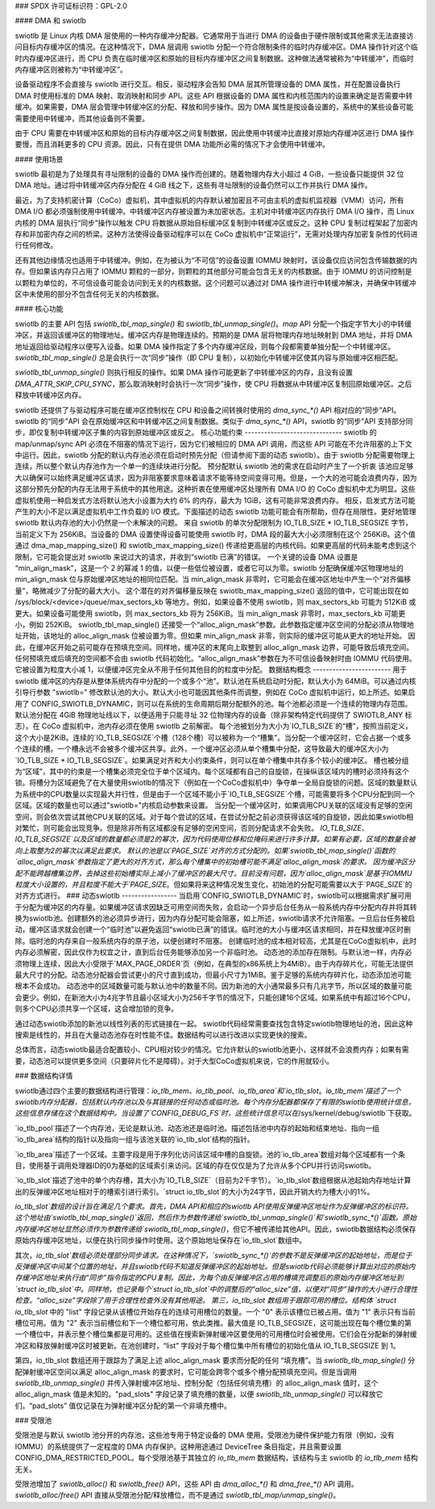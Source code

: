 ### SPDX 许可证标识符：GPL-2.0

#### DMA 和 swiotlb

swiotlb 是 Linux 内核 DMA 层使用的一种内存缓冲分配器。它通常用于当进行 DMA 的设备由于硬件限制或其他需求无法直接访问目标内存缓冲区的情况。在这种情况下，DMA 层调用 swiotlb 分配一个符合限制条件的临时内存缓冲区。DMA 操作针对这个临时内存缓冲区进行，而 CPU 负责在临时缓冲区和原始的目标内存缓冲区之间复制数据。这种做法通常被称为“中转缓冲”，而临时内存缓冲区则被称为“中转缓冲区”。

设备驱动程序不会直接与 swiotlb 进行交互。相反，驱动程序会告知 DMA 层其所管理设备的 DMA 属性，并在配置设备执行 DMA 时使用标准的 DMA 映射、取消映射和同步 API。这些 API 根据设备的 DMA 属性和内核范围内的设置来确定是否需要中转缓冲。如果需要，DMA 层会管理中转缓冲区的分配、释放和同步操作。因为 DMA 属性是按设备设置的，系统中的某些设备可能需要使用中转缓冲，而其他设备则不需要。

由于 CPU 需要在中转缓冲区和原始的目标内存缓冲区之间复制数据，因此使用中转缓冲比直接对原始内存缓冲区进行 DMA 操作要慢，而且消耗更多的 CPU 资源。因此，只有在提供 DMA 功能所必需的情况下才会使用中转缓冲。

#### 使用场景

swiotlb 最初是为了处理具有寻址限制的设备的 DMA 操作而创建的。随着物理内存大小超过 4 GiB，一些设备只能提供 32 位 DMA 地址。通过将中转缓冲区内存分配在 4 GiB 线之下，这些有寻址限制的设备仍然可以工作并执行 DMA 操作。

最近，为了支持机密计算（CoCo）虚拟机，其中虚拟机的内存默认被加密且不可由主机的虚拟机监视器（VMM）访问，所有 DMA I/O 都必须强制使用中转缓冲。中转缓冲区内存被设置为未加密状态。主机对中转缓冲区内存执行 DMA I/O 操作，而 Linux 内核的 DMA 层执行“同步”操作以触发 CPU 将数据从原始目标缓冲区复制到中转缓冲区或反之。这种 CPU 复制过程架起了加密内存和非加密内存之间的桥梁。这种方法使得设备驱动程序可以在 CoCo 虚拟机中“正常运行”，无需对处理内存加密复杂性的代码进行任何修改。

还有其他边缘情况也适用于中转缓冲。例如，在为被认为“不可信”的设备设置 IOMMU 映射时，该设备仅应访问包含传输数据的内存。但如果该内存只占用了 IOMMU 颗粒的一部分，则颗粒的其他部分可能会包含无关的内核数据。由于 IOMMU 的访问控制是以颗粒为单位的，不可信设备可能会访问到无关的内核数据。这个问题可以通过对 DMA 操作进行中转缓冲解决，并确保中转缓冲区中未使用的部分不包含任何无关的内核数据。

#### 核心功能

swiotlb 的主要 API 包括 `swiotlb_tbl_map_single()` 和 `swiotlb_tbl_unmap_single()`。`map` API 分配一个指定字节大小的中转缓冲区，并返回该缓冲区的物理地址。缓冲区内存是物理连续的。预期的是 DMA 层将物理内存地址映射到 DMA 地址，并将 DMA 地址返回给驱动程序以便写入设备。如果 DMA 操作指定了多个内存缓冲区段，则每个段都需要单独分配一个中转缓冲区。`swiotlb_tbl_map_single()` 总是会执行一次“同步”操作（即 CPU 复制），以初始化中转缓冲区使其内容与原始缓冲区相匹配。

`swiotlb_tbl_unmap_single()` 则执行相反的操作。如果 DMA 操作可能更新了中转缓冲区的内存，且没有设置 `DMA_ATTR_SKIP_CPU_SYNC`，那么取消映射时会执行一次“同步”操作，使 CPU 将数据从中转缓冲区复制回原始缓冲区。之后释放中转缓冲区内存。

swiotlb 还提供了与驱动程序可能在缓冲区控制权在 CPU 和设备之间转换时使用的 `dma_sync_*()` API 相对应的“同步”API。swiotlb 的“同步”API 会在原始缓冲区和中转缓冲区之间复制数据。类似于 `dma_sync_*()` API，swiotlb 的“同步”API 支持部分同步，即仅复制中转缓冲区子集的内容到原始缓冲区或反之。
核心功能约束
------------------------------
swiotlb 的 map/unmap/sync API 必须在不阻塞的情况下运行，因为它们被相应的 DMA API 调用，而这些 API 可能在不允许阻塞的上下文中运行。因此，swiotlb 分配的默认内存池必须在启动时预先分配（但请参阅下面的动态 swiotlb）。由于 swiotlb 分配需要物理上连续，所以整个默认内存池作为一个单一的连续块进行分配。
预分配默认 swiotlb 池的需求在启动时产生了一个折衷
该池应足够大以确保可以始终满足缓冲区请求，因为非阻塞要求意味着请求不能等待空间变得可用。但是，一个大的池可能会浪费内存，因为这部分预先分配的内存无法用于系统中的其他用途。这种折衷在使用缓冲区处理所有 DMA I/O 的 CoCo 虚拟机中尤为明显。这些虚拟机使用一种启发式方法将默认池大小设置为大约 6% 的内存，最大为 1GiB，这有可能非常浪费内存。
相反，启发式方法可能产生的大小不足以满足虚拟机中工作负载的 I/O 模式。下面描述的动态 swiotlb 功能可能会有所帮助，但存在局限性。更好地管理 swiotlb 默认内存池的大小仍然是一个未解决的问题。
来自 swiotlb 的单次分配限制为 IO_TLB_SIZE * IO_TLB_SEGSIZE 字节，当前定义下为 256KiB。当设备的 DMA 设置使得设备可能使用 swiotlb 时，DMA 段的最大大小必须限制在这个 256KiB。这个值通过 dma_map_mapping_size() 和 swiotlb_max_mapping_size() 传递给更高层的内核代码。如果更高层的代码未能考虑到这个限制，它可能会提出对 swiotlb 来说过大的请求，并收到“swiotlb 已满”的错误。
一个关键的设备 DMA 设置是 “min_align_mask”，这是一个 2 的幂减 1 的值，以便一些低位被设置，或者它可以为零。swiotlb 分配确保缓冲区物理地址的 min_align_mask 位与原始缓冲区地址的相同位匹配。当 min_align_mask 非零时，它可能会在缓冲区地址中产生一个“对齐偏移量”，略微减少了分配的最大大小。
这个潜在的对齐偏移量反映在 swiotlb_max_mapping_size() 返回的值中，它可能出现在如 /sys/block/<device>/queue/max_sectors_kb 等地方。例如，如果设备不使用 swiotlb，则 max_sectors_kb 可能为 512KiB 或更大。如果设备可能使用 swiotlb，则 max_sectors_kb 将为 256KiB。当 min_align_mask 非零时，max_sectors_kb 可能更小，例如 252KiB。
swiotlb_tbl_map_single() 还接受一个“alloc_align_mask”参数。此参数指定缓冲区空间的分配必须从物理地址开始，该地址的 alloc_align_mask 位被设置为零。但如果 min_align_mask 非零，则实际的缓冲区可能从更大的地址开始。
因此，在缓冲区开始之前可能存在预填充空间。同样地，缓冲区的末尾向上取整到 alloc_align_mask 边界，可能导致后填充空间。任何预填充或后填充的空间都不会由 swiotlb 代码初始化。“alloc_align_mask”参数在为不可信设备映射时由 IOMMU 代码使用。它被设置为粒度大小减 1，以便缓冲区完全从不用于任何其他目的的粒度中分配。
数据结构概念
------------------------
用于 swiotlb 缓冲区的内存是从整体系统内存中分配的一个或多个“池”。默认池在系统启动时分配，默认大小为 64MiB。可以通过内核引导行参数 "swiotlb=" 修改默认池的大小。默认大小也可能因其他条件而调整，例如在 CoCo 虚拟机中运行，如上所述。如果启用了 CONFIG_SWIOTLB_DYNAMIC，则可以在系统的生命周期后期分配额外的池。每个池都必须是一个连续的物理内存范围。默认池分配在 4GiB 物理地址线以下，以便适用于只能寻址 32 位物理内存的设备（除非架构特定代码提供了 SWIOTLB_ANY 标志）。在 CoCo 虚拟机中，池内存必须在使用 swiotlb 之前解密。
每个池被划分为大小为`IO_TLB_SIZE`的“槽”，按照当前定义，这个大小是2KiB。连续的`IO_TLB_SEGSIZE`个槽（128个槽）可以被称为一个“槽集”。当分配一个缓冲区时，它会占据一个或多个连续的槽。一个槽永远不会被多个缓冲区共享。此外，一个缓冲区必须从单个槽集中分配，这导致最大的缓冲区大小为`IO_TLB_SIZE * IO_TLB_SEGSIZE`。如果满足对齐和大小约束条件，则可以在单个槽集中共存多个较小的缓冲区。
槽也被分组为“区域”，其中的约束是一个槽集必须完全位于单个区域内。每个区域都有自己的自旋锁，在操纵该区域内的槽时必须持有这个锁。将槽分为区域避免了在大量使用swiotlb的情况下（例如在一个CoCo虚拟机中）争夺单一全局自旋锁的问题。区域的数量默认为系统中的CPU数量以实现最大并行性，但是由于一个区域不能小于`IO_TLB_SEGSIZE`个槽，可能需要将多个CPU分配到同一个区域。区域的数量也可以通过"swiotlb="内核启动参数来设置。
当分配一个缓冲区时，如果调用CPU关联的区域没有足够的空闲空间，则会依次尝试其他CPU关联的区域。对于每个尝试的区域，在尝试分配之前必须获得该区域的自旋锁，因此如果swiotlb相对繁忙，则可能会出现竞争。但是除非所有区域都没有足够的空闲空间，否则分配请求不会失败。
`IO_TLB_SIZE`、`IO_TLB_SEGSIZE`以及区域的数量都必须是2的幂次，因为代码使用位移和位掩码来进行许多计算。如果有必要，区域的数量会被向上取整为2的幂次以满足此要求。
默认的池是以`PAGE_SIZE`对齐的方式分配的。如果`swiotlb_tbl_map_single()`函数的`alloc_align_mask`参数指定了更大的对齐方式，那么每个槽集中的初始槽可能不满足`alloc_align_mask`的要求。
因为缓冲区分配不能跨越槽集边界，去掉这些初始槽实际上减小了缓冲区的最大尺寸。目前没有问题，因为`alloc_align_mask`是基于IOMMU粒度大小设置的，并且粒度不能大于`PAGE_SIZE`。但如果将来这种情况发生变化，初始池的分配可能需要以大于`PAGE_SIZE`的对齐方式进行。
### 动态swiotlb
-----------------
当启用`CONFIG_SWIOTLB_DYNAMIC`时，swiotlb可以根据需求扩展可用于分配为缓冲区的内存量。如果缓冲区请求因缺乏可用空间而失败，会启动一个异步后台任务从一般系统内存中分配内存并将其转换为swiotlb池。创建额外的池必须异步进行，因为内存分配可能会阻塞，如上所述，swiotlb请求不允许阻塞。一旦后台任务被启动，缓冲区请求就会创建一个“临时池”以避免返回“swiotlb已满”的错误。临时池的大小与缓冲区请求相同，并在释放缓冲区时删除。临时池的内存来自一般系统内存的原子池，以便创建时不阻塞。
创建临时池的成本相对较高，尤其是在CoCo虚拟机中，此时内存必须解密，因此仅作为权宜之计，直到后台任务能够添加另一个非临时池。
动态池的添加存在限制。与默认池一样，内存必须物理上连续，因此大小受限于`MAX_PAGE_ORDER`页（例如，在典型的x86系统上为4MiB）。由于内存碎片化，可能无法提供最大尺寸的分配。动态池分配器会尝试更小的尺寸直到成功，但最小尺寸为1MiB。鉴于足够的系统内存碎片化，动态添加池可能根本不会成功。
动态池中的区域数量可能与默认池中的数量不同。因为新池的大小通常最多只有几兆字节，所以区域的数量可能会更少。例如，在新池大小为4兆字节且最小区域大小为256千字节的情况下，只能创建16个区域。如果系统中有超过16个CPU，则多个CPU必须共享一个区域，这会增加锁的竞争。

通过动态swiotlb添加的新池以线性列表的形式链接在一起。
swiotlb代码经常需要查找包含特定swiotlb物理地址的池，因此这种搜索是线性的，并且在大量动态池存在时性能不佳。数据结构可以进行改进以实现更快的搜索。

总体而言，动态swiotlb最适合配置较小、CPU相对较少的情况。它允许默认的swiotlb池更小，这样就不会浪费内存；如果有需要，动态池可以提供更多空间（只要碎片化不是障碍）。对于大型CoCo虚拟机来说，它的作用就较小。

### 数据结构详情

swiotlb通过四个主要的数据结构进行管理：`io_tlb_mem`、`io_tlb_pool`、`io_tlb_area`和`io_tlb_slot`。`io_tlb_mem`描述了一个swiotlb内存分配器，包括默认内存池以及与其链接的任何动态或临时池。每个内存分配器都保存了有限的swiotlb使用统计信息，这些信息存储在这个数据结构中。当设置了`CONFIG_DEBUG_FS`时，这些统计信息可以在`/sys/kernel/debug/swiotlb`下获取。

`io_tlb_pool`描述了一个内存池，无论是默认池、动态池还是临时池。描述包括池中内存的起始和结束地址、指向一组`io_tlb_area`结构的指针以及指向一组与该池关联的`io_tlb_slot`结构的指针。

`io_tlb_area`描述了一个区域。主要字段是用于序列化访问该区域中槽的自旋锁。池的`io_tlb_area`数组对每个区域都有一个条目，使用基于调用处理器ID的0为基础的区域索引来访问。区域的存在仅仅是为了允许从多个CPU并行访问swiotlb。

`io_tlb_slot`描述了池中的单个内存槽，其大小为`IO_TLB_SIZE`（目前为2千字节）。`io_tlb_slot`数组根据从池起始内存地址计算出的反弹缓冲区地址相对于的槽索引进行索引。`struct io_tlb_slot`的大小为24字节，因此开销大约为槽大小的1%。

`io_tlb_slot`数组的设计旨在满足几个要求。首先，DMA API和相应的swiotlb API使用反弹缓冲区地址作为反弹缓冲区的标识符。这个地址由`swiotlb_tbl_map_single()`返回，然后作为参数传递给`swiotlb_tbl_unmap_single()`和`swiotlb_sync_*()`函数。原始内存缓冲区地址显然必须作为参数传递给`swiotlb_tbl_map_single()`，但它不被传递给其他API。因此，swiotlb数据结构必须保存原始内存缓冲区地址，以便在执行同步操作时使用。这个原始地址保存在`io_tlb_slot`数组中。

其次，`io_tlb_slot`数组必须处理部分同步请求。在这种情况下，`swiotlb_sync_*()`的参数不是反弹缓冲区的起始地址，而是位于反弹缓冲区中间某个位置的地址，并且swiotlb代码不知道反弹缓冲区的起始地址。但是swiotlb代码必须能够计算出对应的原始内存缓冲区地址来执行由“同步”指令指定的CPU复制。因此，为每个由反弹缓冲区占用的槽填充调整后的原始内存缓冲区地址到`struct io_tlb_slot`中。同样地，也记录每个`struct io_tlb_slot`中的调整后的“alloc_size”值，以便对“同步”操作的大小进行合理性检查。“alloc_size”字段除了用于合理性检查外没有其他用途。
第三，io_tlb_slot 数组用于跟踪可用的槽位。结构体 `struct io_tlb_slot` 中的 "list" 字段记录从该槽位开始存在的连续可用槽位的数量。一个 "0" 表示该槽位已被占用。值为 "1" 表示只有当前槽位可用。值为 "2" 表示当前槽位和下一个槽位都可用，依此类推。最大值是 IO_TLB_SEGSIZE，这可能出现在每个槽位集的第一个槽位中，并表示整个槽位集都是可用的。这些值在搜索新弹射缓冲区要使用的可用槽位时会被使用。它们会在分配新的弹射缓冲区和释放弹射缓冲区时被更新。在池创建时，“list” 字段对于每个槽位集中所有槽位的初始化值从 IO_TLB_SEGSIZE 到 1。

第四，io_tlb_slot 数组还用于跟踪为了满足上述 alloc_align_mask 要求而分配的任何 “填充槽”。当 `swiotlb_tlb_map_single()` 分配弹射缓冲区空间以满足 alloc_align_mask 的要求时，它可能会跨零个或多个槽分配预填充空间。但是当调用 `swiotlb_tlb_unmap_single()` 并传入弹射缓冲区地址、控制分配（包括任何填充槽）的 alloc_align_mask 值时，这个 alloc_align_mask 值是未知的。"pad_slots" 字段记录了填充槽的数量，以便 `swiotlb_tlb_unmap_single()` 可以释放它们。“pad_slots” 值仅记录在为弹射缓冲区分配的第一个非填充槽中。

### 受限池

受限池是与默认 swiotlb 池分开的内存池，这些池专用于特定设备的 DMA 使用。受限池为硬件保护能力有限（例如，没有 IOMMU）的系统提供了一定程度的 DMA 内存保护。这种用途通过 DeviceTree 条目指定，并且需要设置 CONFIG_DMA_RESTRICTED_POOL。每个受限池基于其独立的 `io_tlb_mem` 数据结构，该结构与主 swiotlb 的 `io_tlb_mem` 结构无关。

受限池增加了 `swiotlb_alloc()` 和 `swiotlb_free()` API，这些 API 由 `dma_alloc_*()` 和 `dma_free_*()` API 调用。`swiotlb_alloc/free()` API 直接从受限池分配/释放槽位，而不是通过 `swiotlb_tbl_map/unmap_single()`。
